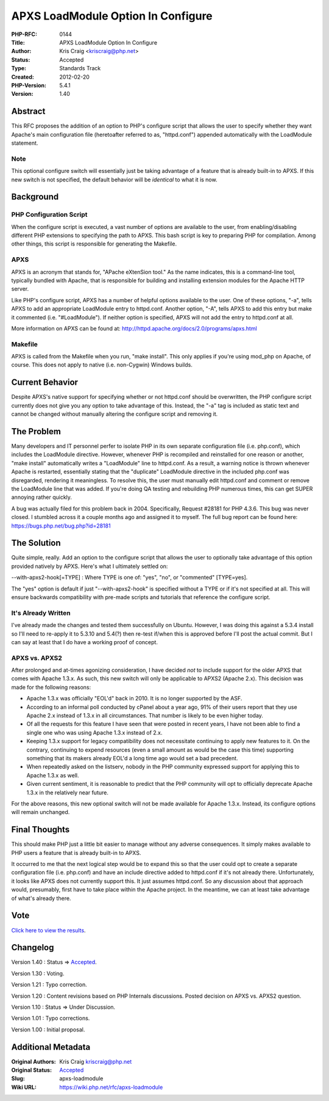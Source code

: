 APXS LoadModule Option In Configure
===================================

:PHP-RFC: 0144
:Title: APXS LoadModule Option In Configure
:Author: Kris Craig <kriscraig@php.net>
:Status: Accepted
:Type: Standards Track
:Created: 2012-02-20
:PHP-Version: 5.4.1
:Version: 1.40

Abstract
--------

This RFC proposes the addition of an option to PHP's configure script
that allows the user to specify whether they want Apache's main
configuration file (heretoafter referred to as, "httpd.conf") appended
automatically with the LoadModule statement.

Note
~~~~

This optional configure switch will essentially just be taking advantage
of a feature that is already built-in to APXS. If this new switch is not
specified, the default behavior will be *identical* to what it is now.

Background
----------

PHP Configuration Script
~~~~~~~~~~~~~~~~~~~~~~~~

When the configure script is executed, a vast number of options are
available to the user, from enabling/disabling different PHP extensions
to specifying the path to APXS. This bash script is key to preparing PHP
for compilation. Among other things, this script is responsible for
generating the Makefile.

APXS
~~~~

APXS is an acronym that stands for, "APache eXtenSion tool." As the name
indicates, this is a command-line tool, typically bundled with Apache,
that is responsible for building and installing extension modules for
the Apache HTTP server.

Like PHP's configure script, APXS has a number of helpful options
available to the user. One of these options, "-a", tells APXS to add an
appropriate LoadModule entry to httpd.conf. Another option, "-A", tells
APXS to add this entry but make it commented (i.e. "#LoadModule"). If
neither option is specified, APXS will not add the entry to httpd.conf
at all.

More information on APXS can be found at:
http://httpd.apache.org/docs/2.0/programs/apxs.html

Makefile
~~~~~~~~

APXS is called from the Makefile when you run, "make install". This only
applies if you're using mod_php on Apache, of course. This does not
apply to native (i.e. non-Cygwin) Windows builds.

Current Behavior
----------------

Despite APXS's native support for specifying whether or not httpd.conf
should be overwritten, the PHP configure script currently does not give
you any option to take advantage of this. Instead, the "-a" tag is
included as static text and cannot be changed without manually altering
the configure script and removing it.

The Problem
-----------

Many developers and IT personnel perfer to isolate PHP in its own
separate configuration file (i.e. php.conf), which includes the
LoadModule directive. However, whenever PHP is recompiled and
reinstalled for one reason or another, "make install" automatically
writes a "LoadModule" line to httpd.conf. As a result, a warning notice
is thrown whenever Apache is restarted, essentially stating that the
"duplicate" LoadModule directive in the included php.conf was
disregarded, rendering it meaningless. To resolve this, the user must
manually edit httpd.conf and comment or remove the LoadModule line that
was added. If you're doing QA testing and rebuilding PHP numerous times,
this can get SUPER annoying rather quickly.

A bug was actually filed for this problem back in 2004. Specifically,
Request #28181 for PHP 4.3.6. This bug was never closed. I stumbled
across it a couple months ago and assigned it to myself. The full bug
report can be found here: https://bugs.php.net/bug.php?id=28181

The Solution
------------

Quite simple, really. Add an option to the configure script that allows
the user to optionally take advantage of this option provided natively
by APXS. Here's what I ultimately settled on:

--with-apxs2-hook[=TYPE] : Where TYPE is one of: "yes", "no", or
"commented" [TYPE=yes].

The "yes" option is default if just "--with-apxs2-hook" is specified
without a TYPE or if it's not specified at all. This will ensure
backwards compatibility with pre-made scripts and tutorials that
reference the configure script.

It's Already Written
~~~~~~~~~~~~~~~~~~~~

I've already made the changes and tested them successfully on Ubuntu.
However, I was doing this against a 5.3.4 install so I'll need to
re-apply it to 5.3.10 and 5.4(?) then re-test if/when this is approved
before I'll post the actual commit. But I can say at least that I do
have a working proof of concept.

APXS vs. APXS2
~~~~~~~~~~~~~~

After prolonged and at-times agonizing consideration, I have decided
*not* to include support for the older APXS that comes with Apache
1.3.x. As such, this new switch will only be applicable to APXS2 (Apache
2.x). This decision was made for the following reasons:

-  Apache 1.3.x was officially "EOL'd" back in 2010. It is no longer
   supported by the ASF.
-  According to an informal poll conducted by cPanel about a year ago,
   91% of their users report that they use Apache 2.x instead of 1.3.x
   in all circumstances. That number is likely to be even higher today.
-  Of all the requests for this feature I have seen that were posted in
   recent years, I have not been able to find a single one who was using
   Apache 1.3.x instead of 2.x.
-  Keeping 1.3.x support for legacy compatibility does not necessitate
   continuing to apply new features to it. On the contrary, continuing
   to expend resources (even a small amount as would be the case this
   time) supporting something that its makers already EOL'd a long time
   ago would set a bad precedent.
-  When repeatedly asked on the listserv, nobody in the PHP community
   expressed support for applying this to Apache 1.3.x as well.
-  Given current sentiment, it is reasonable to predict that the PHP
   community will opt to officially deprecate Apache 1.3.x in the
   relatively near future.

For the above reasons, this new optional switch will not be made
available for Apache 1.3.x. Instead, its configure options will remain
unchanged.

Final Thoughts
--------------

This should make PHP just a little bit easier to manage without any
adverse consequences. It simply makes available to PHP users a feature
that is already built-in to APXS.

It occurred to me that the next logical step would be to expand this so
that the user could opt to create a separate configuration file (i.e.
php.conf) and have an include directive added to httpd.conf if it's not
already there. Unfortunately, it looks like APXS does not currently
support this. It just assumes httpd.conf. So any discussion about that
approach would, presumably, first have to take place within the Apache
project. In the meantime, we can at least take advantage of what's
already there.

Vote
----

`Click here to view the results <rfc/apxs-loadmodule/results>`__.

Changelog
---------

Version 1.40 : Status => `Accepted <rfc/apxs-loadmodule/results>`__.

Version 1.30 : Voting.

Version 1.21 : Typo correction.

Version 1.20 : Content revisions based on PHP Internals discussions.
Posted decision on APXS vs. APXS2 question.

Version 1.10 : Status => Under Discussion.

Version 1.01 : Typo corrections.

Version 1.00 : Initial proposal.

Additional Metadata
-------------------

:Original Authors: Kris Craig kriscraig@php.net
:Original Status: `Accepted <https://wiki.php.net/rfc/apxs-loadmodule/results>`__
:Slug: apxs-loadmodule
:Wiki URL: https://wiki.php.net/rfc/apxs-loadmodule
